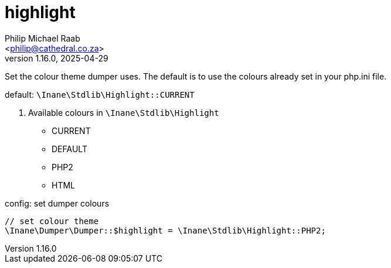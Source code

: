 = highlight
:author: Philip Michael Raab
:email: <philip@cathedral.co.za>
:revnumber: 1.16.0
:revdate: 2025-04-29
:experimental:
:icons: font
:source-highlighter: highlight.js
:toc: auto

Set the colour theme dumper uses. The default is to use the colours already set in your php.ini file.

default: `\Inane\Stdlib\Highlight::CURRENT`

. Available colours in `\Inane\Stdlib\Highlight`
* CURRENT
* DEFAULT
* PHP2
* HTML

.config: set dumper colours
[source,php]
----
// set colour theme
\Inane\Dumper\Dumper::$highlight = \Inane\Stdlib\Highlight::PHP2;
----
